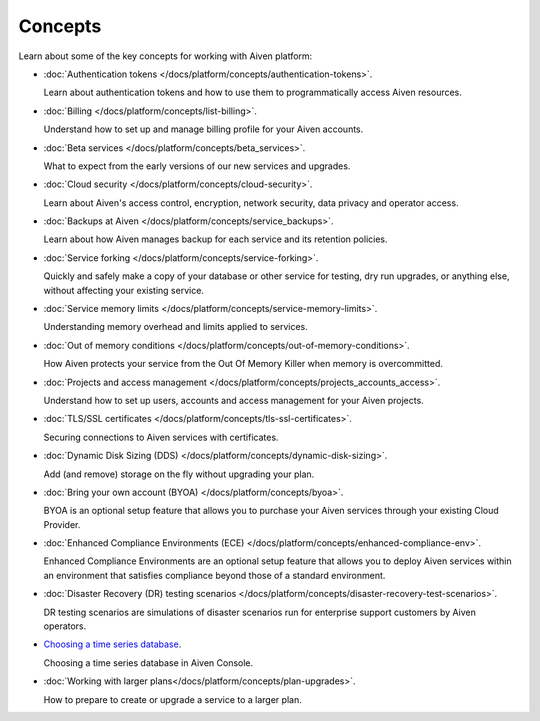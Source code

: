 Concepts
========

Learn about some of the key concepts for working with Aiven platform:

* :doc:`Authentication tokens </docs/platform/concepts/authentication-tokens>`.

  Learn about authentication tokens and how to use them to programmatically access Aiven resources.

* :doc:`Billing </docs/platform/concepts/list-billing>`.

  Understand how to set up and manage billing profile for your Aiven accounts.

* :doc:`Beta services </docs/platform/concepts/beta_services>`.

  What to expect from the early versions of our new services and upgrades.

* :doc:`Cloud security </docs/platform/concepts/cloud-security>`.

  Learn about Aiven's access control, encryption, network security, data privacy and operator access.

* :doc:`Backups at Aiven </docs/platform/concepts/service_backups>`.

  Learn about how Aiven manages backup for each service and its retention policies.

* :doc:`Service forking </docs/platform/concepts/service-forking>`.

  Quickly and safely make a copy of your database or other service for testing, dry run upgrades, or anything else, without affecting your existing service.

* :doc:`Service memory limits </docs/platform/concepts/service-memory-limits>`.

  Understanding memory overhead and limits applied to services.

* :doc:`Out of memory conditions </docs/platform/concepts/out-of-memory-conditions>`.

  How Aiven protects your service from the Out Of Memory Killer when memory is overcommitted.

* :doc:`Projects and access management </docs/platform/concepts/projects_accounts_access>`.

  Understand how to set up users, accounts and access management for your Aiven projects.

* :doc:`TLS/SSL certificates </docs/platform/concepts/tls-ssl-certificates>`.

  Securing connections to Aiven services with certificates.

* :doc:`Dynamic Disk Sizing (DDS) </docs/platform/concepts/dynamic-disk-sizing>`.

  Add (and remove) storage on the fly without upgrading your plan.

* :doc:`Bring your own account (BYOA) </docs/platform/concepts/byoa>`.

  BYOA is an optional setup feature that allows you to purchase your Aiven services through your existing Cloud Provider.

* :doc:`Enhanced Compliance Environments (ECE) </docs/platform/concepts/enhanced-compliance-env>`.

  Enhanced Compliance Environments are an optional setup feature that allows you to deploy Aiven services within an environment that satisfies compliance beyond those of a standard environment.

* :doc:`Disaster Recovery (DR) testing scenarios </docs/platform/concepts/disaster-recovery-test-scenarios>`.
  
  DR testing scenarios are simulations of disaster scenarios run for enterprise support customers by Aiven operators.

* `Choosing a time series database`_.
  
  Choosing a time series database in Aiven Console.

.. We would like to use a :doc: role for this, but at 2022-08, vale will
   spell-check the URL if we do so, and complain about 'timeseries'
.. _`Choosing a time series database`: https://developer.aiven.io/docs/platform/concepts/choosing-timeseries-database

* :doc:`Working with larger plans</docs/platform/concepts/plan-upgrades>`.

  How to prepare to create or upgrade a service to a larger plan.
